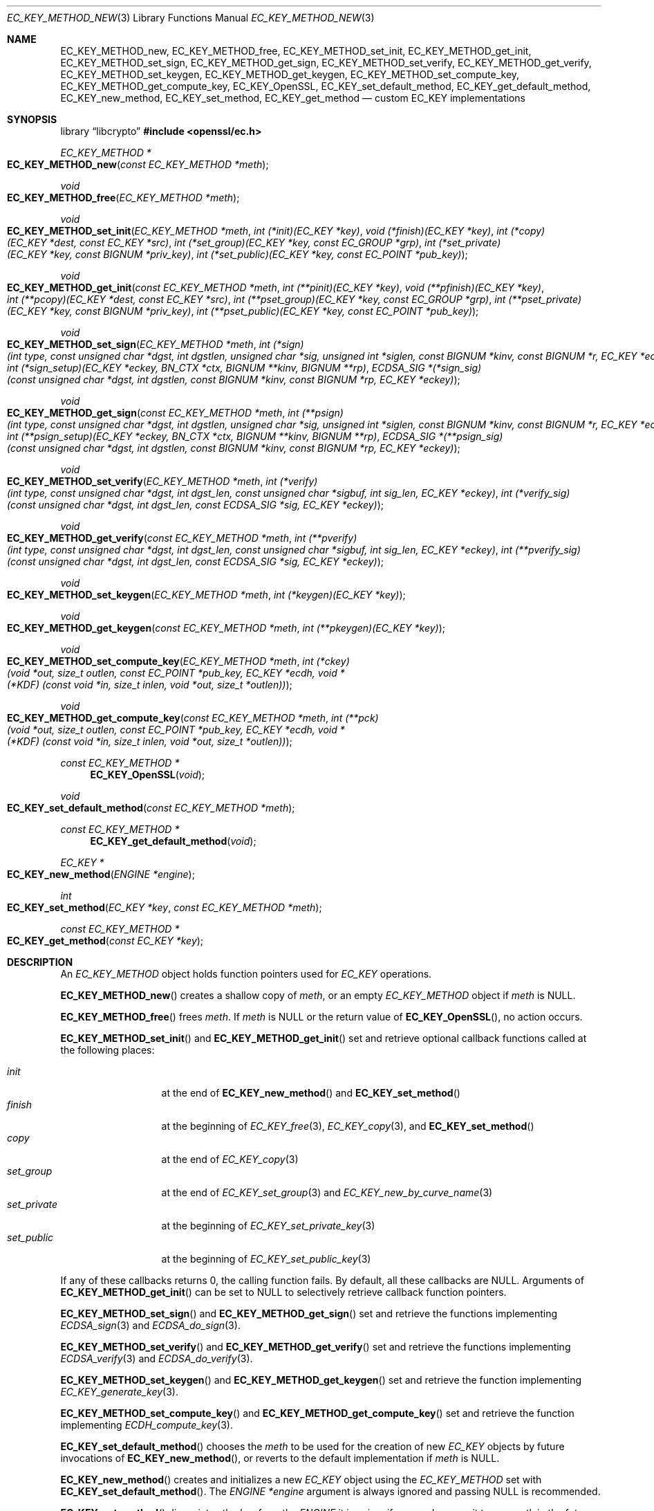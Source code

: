 .\" $OpenBSD: EC_KEY_METHOD_new.3,v 1.6 2025/06/08 22:40:29 schwarze Exp $
.\" Copyright (c) 2019 Ingo Schwarze <schwarze@openbsd.org>
.\"
.\" Permission to use, copy, modify, and distribute this software for any
.\" purpose with or without fee is hereby granted, provided that the above
.\" copyright notice and this permission notice appear in all copies.
.\"
.\" THE SOFTWARE IS PROVIDED "AS IS" AND THE AUTHOR DISCLAIMS ALL WARRANTIES
.\" WITH REGARD TO THIS SOFTWARE INCLUDING ALL IMPLIED WARRANTIES OF
.\" MERCHANTABILITY AND FITNESS. IN NO EVENT SHALL THE AUTHOR BE LIABLE FOR
.\" ANY SPECIAL, DIRECT, INDIRECT, OR CONSEQUENTIAL DAMAGES OR ANY DAMAGES
.\" WHATSOEVER RESULTING FROM LOSS OF USE, DATA OR PROFITS, WHETHER IN AN
.\" ACTION OF CONTRACT, NEGLIGENCE OR OTHER TORTIOUS ACTION, ARISING OUT OF
.\" OR IN CONNECTION WITH THE USE OR PERFORMANCE OF THIS SOFTWARE.
.\"
.Dd $Mdocdate: June 8 2025 $
.Dt EC_KEY_METHOD_NEW 3
.Os
.Sh NAME
.Nm EC_KEY_METHOD_new ,
.Nm EC_KEY_METHOD_free ,
.Nm EC_KEY_METHOD_set_init ,
.Nm EC_KEY_METHOD_get_init ,
.Nm EC_KEY_METHOD_set_sign ,
.Nm EC_KEY_METHOD_get_sign ,
.Nm EC_KEY_METHOD_set_verify ,
.Nm EC_KEY_METHOD_get_verify ,
.Nm EC_KEY_METHOD_set_keygen ,
.Nm EC_KEY_METHOD_get_keygen ,
.Nm EC_KEY_METHOD_set_compute_key ,
.Nm EC_KEY_METHOD_get_compute_key ,
.Nm EC_KEY_OpenSSL ,
.Nm EC_KEY_set_default_method ,
.Nm EC_KEY_get_default_method ,
.Nm EC_KEY_new_method ,
.Nm EC_KEY_set_method ,
.Nm EC_KEY_get_method
.Nd custom EC_KEY implementations
.Sh SYNOPSIS
.Lb libcrypto
.In openssl/ec.h
.Ft EC_KEY_METHOD *
.Fo EC_KEY_METHOD_new
.Fa "const EC_KEY_METHOD *meth"
.Fc
.Ft void
.Fo EC_KEY_METHOD_free
.Fa "EC_KEY_METHOD *meth"
.Fc
.Ft void
.Fo EC_KEY_METHOD_set_init
.Fa "EC_KEY_METHOD *meth"
.Fa "int (*init)(EC_KEY *key)"
.Fa "void (*finish)(EC_KEY *key)"
.Fa "int (*copy)(EC_KEY *dest, const EC_KEY *src)"
.Fa "int (*set_group)(EC_KEY *key, const EC_GROUP *grp)"
.Fa "int (*set_private)(EC_KEY *key, const BIGNUM *priv_key)"
.Fa "int (*set_public)(EC_KEY *key, const EC_POINT *pub_key)"
.Fc
.Ft void
.Fo EC_KEY_METHOD_get_init
.Fa "const EC_KEY_METHOD *meth"
.Fa "int (**pinit)(EC_KEY *key)"
.Fa "void (**pfinish)(EC_KEY *key)"
.Fa "int (**pcopy)(EC_KEY *dest, const EC_KEY *src)"
.Fa "int (**pset_group)(EC_KEY *key, const EC_GROUP *grp)"
.Fa "int (**pset_private)(EC_KEY *key, const BIGNUM *priv_key)"
.Fa "int (**pset_public)(EC_KEY *key, const EC_POINT *pub_key)"
.Fc
.Ft void
.Fo EC_KEY_METHOD_set_sign
.Fa "EC_KEY_METHOD *meth"
.Fa "int (*sign)(int type, const unsigned char *dgst, int dgstlen,\
 unsigned char *sig, unsigned int *siglen,\
 const BIGNUM *kinv, const BIGNUM *r, EC_KEY *eckey)"
.Fa "int (*sign_setup)(EC_KEY *eckey, BN_CTX *ctx,\
 BIGNUM **kinv, BIGNUM **rp)"
.Fa "ECDSA_SIG *(*sign_sig)(const unsigned char *dgst, int dgstlen,\
 const BIGNUM *kinv, const BIGNUM *rp, EC_KEY *eckey)"
.Fc
.Ft void
.Fo EC_KEY_METHOD_get_sign
.Fa "const EC_KEY_METHOD *meth"
.Fa "int (**psign)(int type, const unsigned char *dgst, int dgstlen,\
 unsigned char *sig, unsigned int *siglen,\
 const BIGNUM *kinv, const BIGNUM *r, EC_KEY *eckey)"
.Fa "int (**psign_setup)(EC_KEY *eckey, BN_CTX *ctx,\
 BIGNUM **kinv, BIGNUM **rp)"
.Fa "ECDSA_SIG *(**psign_sig)(const unsigned char *dgst, int dgstlen,\
 const BIGNUM *kinv, const BIGNUM *rp, EC_KEY *eckey)"
.Fc
.Ft void
.Fo EC_KEY_METHOD_set_verify
.Fa "EC_KEY_METHOD *meth"
.Fa "int (*verify)(int type, const unsigned char *dgst, int dgst_len,\
 const unsigned char *sigbuf, int sig_len, EC_KEY *eckey)"
.Fa "int (*verify_sig)(const unsigned char *dgst, int dgst_len,\
 const ECDSA_SIG *sig, EC_KEY *eckey)"
.Fc
.Ft void
.Fo EC_KEY_METHOD_get_verify
.Fa "const EC_KEY_METHOD *meth"
.Fa "int (**pverify)(int type, const unsigned char *dgst, int dgst_len,\
 const unsigned char *sigbuf, int sig_len, EC_KEY *eckey)"
.Fa "int (**pverify_sig)(const unsigned char *dgst, int dgst_len,\
 const ECDSA_SIG *sig, EC_KEY *eckey)"
.Fc
.Ft void
.Fo EC_KEY_METHOD_set_keygen
.Fa "EC_KEY_METHOD *meth"
.Fa "int (*keygen)(EC_KEY *key)"
.Fc
.Ft void
.Fo EC_KEY_METHOD_get_keygen
.Fa "const EC_KEY_METHOD *meth"
.Fa "int (**pkeygen)(EC_KEY *key)"
.Fc
.Ft void
.Fo EC_KEY_METHOD_set_compute_key
.Fa "EC_KEY_METHOD *meth"
.Fa "int (*ckey)(void *out, size_t outlen,\
 const EC_POINT *pub_key, EC_KEY *ecdh,\
 void *(*KDF) (const void *in, size_t inlen, void *out, size_t *outlen))"
.Fc
.Ft void
.Fo EC_KEY_METHOD_get_compute_key
.Fa "const EC_KEY_METHOD *meth"
.Fa "int (**pck)(void *out, size_t outlen,\
 const EC_POINT *pub_key, EC_KEY *ecdh,\
 void *(*KDF) (const void *in, size_t inlen, void *out, size_t *outlen))"
.Fc
.Ft const EC_KEY_METHOD *
.Fn EC_KEY_OpenSSL void
.Ft void
.Fo EC_KEY_set_default_method
.Fa "const EC_KEY_METHOD *meth"
.Fc
.Ft const EC_KEY_METHOD *
.Fn EC_KEY_get_default_method void
.Ft EC_KEY *
.Fo EC_KEY_new_method
.Fa "ENGINE *engine"
.Fc
.Ft int
.Fo EC_KEY_set_method
.Fa "EC_KEY *key"
.Fa "const EC_KEY_METHOD *meth"
.Fc
.Ft const EC_KEY_METHOD *
.Fo EC_KEY_get_method
.Fa "const EC_KEY *key"
.Fc
.Sh DESCRIPTION
An
.Vt EC_KEY_METHOD
object holds function pointers used for
.Vt EC_KEY
operations.
.Pp
.Fn EC_KEY_METHOD_new
creates a shallow copy of
.Fa meth ,
or an empty
.Vt EC_KEY_METHOD
object if
.Fa meth
is
.Dv NULL .
.Pp
.Fn EC_KEY_METHOD_free
frees
.Fa meth .
If
.Fa meth
is
.Dv NULL
or the return value of
.Fn EC_KEY_OpenSSL ,
no action occurs.
.Pp
.Fn EC_KEY_METHOD_set_init
and
.Fn EC_KEY_METHOD_get_init
set and retrieve optional callback functions called at the following places:
.Pp
.Bl -tag -width set_private -compact
.It Fa init
at the end of
.Fn EC_KEY_new_method
and
.Fn EC_KEY_set_method
.It Fa finish
at the beginning of
.Xr EC_KEY_free 3 ,
.Xr EC_KEY_copy 3 ,
and
.Fn EC_KEY_set_method
.It Fa copy
at the end of
.Xr EC_KEY_copy 3
.It Fa set_group
at the end of
.Xr EC_KEY_set_group 3
and
.Xr EC_KEY_new_by_curve_name 3
.It Fa set_private
at the beginning of
.Xr EC_KEY_set_private_key 3
.It Fa set_public
at the beginning of
.Xr EC_KEY_set_public_key 3
.El
.Pp
If any of these callbacks returns 0, the calling function fails.
By default, all these callbacks are
.Dv NULL .
Arguments of
.Fn EC_KEY_METHOD_get_init
can be set to
.Dv NULL
to selectively retrieve callback function pointers.
.Pp
.Fn EC_KEY_METHOD_set_sign
and
.Fn EC_KEY_METHOD_get_sign
set and retrieve the functions implementing
.Xr ECDSA_sign 3
and
.Xr ECDSA_do_sign 3 .
.Pp
.Fn EC_KEY_METHOD_set_verify
and
.Fn EC_KEY_METHOD_get_verify
set and retrieve the functions implementing
.Xr ECDSA_verify 3
and
.Xr ECDSA_do_verify 3 .
.Pp
.Fn EC_KEY_METHOD_set_keygen
and
.Fn EC_KEY_METHOD_get_keygen
set and retrieve the function implementing
.Xr EC_KEY_generate_key 3 .
.Pp
.Fn EC_KEY_METHOD_set_compute_key
and
.Fn EC_KEY_METHOD_get_compute_key
set and retrieve the function implementing
.Xr ECDH_compute_key 3 .
.Pp
.Fn EC_KEY_set_default_method
chooses the
.Fa meth
to be used for the creation of new
.Vt EC_KEY
objects by future invocations of
.Fn EC_KEY_new_method ,
or reverts to the default implementation if
.Fa meth
is
.Dv NULL .
.Pp
.Fn EC_KEY_new_method
creates and initializes a new
.Vt EC_KEY
object using the
.Vt EC_KEY_METHOD
set with
.Fn EC_KEY_set_default_method .
The
.Fa ENGINE *engine
argument is always ignored and passing
.Dv NULL
is recommended.
.Pp
.Fn EC_KEY_set_method
dissociates the
.Fa key
from the
.Vt ENGINE
it is using, if any, and causes it to use
.Fa meth
in the future.
.Sh RETURN VALUES
.Fn EC_KEY_METHOD_new
returns the newly allocated
.Vt EC_KEY_METHOD
object or
.Dv NULL
if an error occurs.
.Pp
.Fn EC_KEY_OpenSSL
returns a static object representing the default EC_KEY implementation.
.Pp
.Fn EC_KEY_get_default_method
returns the
.Vt EC_KEY_METHOD
that
.Fn EC_KEY_new_method
will use for the creation of new
.Vt EC_KEY
objects in the future.
.Pp
.Fn EC_KEY_new_method
returns the newly allocated
.Vt EC_KEY
object or NULL if an error occurs.
.Pp
.Fn EC_KEY_set_method
returns 1 for success or 0 for failure.
.Pp
.Fn EC_KEY_get_method
returns the EC_KEY implementation used by the given
.Fa key .
.Sh SEE ALSO
.Xr crypto 3 ,
.Xr EC_GROUP_check 3 ,
.Xr EC_GROUP_get_curve_name 3 ,
.Xr EC_GROUP_new_by_curve_name 3 ,
.Xr EC_GROUP_new_curve_GFp 3 ,
.Xr EC_KEY_new 3 ,
.Xr EC_POINT_add 3 ,
.Xr EC_POINT_get_affine_coordinates 3 ,
.Xr EC_POINT_new 3 ,
.Xr EC_POINT_point2oct 3 ,
.Xr ECDSA_sign 3
.Sh HISTORY
These functions first appeared in OpenSSL 1.1.0
and have been available since
.Ox 6.5 .
